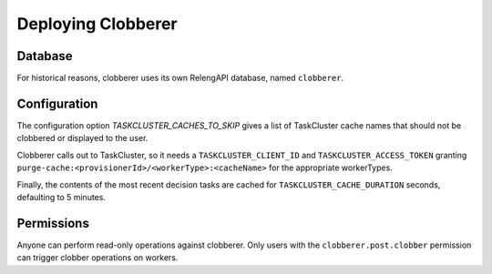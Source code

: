 Deploying Clobberer
===================

Database
--------

For historical reasons, clobberer uses its own RelengAPI database, named ``clobberer``.

Configuration
-------------

The configuration option `TASKCLUSTER_CACHES_TO_SKIP` gives a list of TaskCluster cache names that should not be clobbered or displayed to the user.

Clobberer calls out to TaskCluster, so it needs a ``TASKCLUSTER_CLIENT_ID`` and ``TASKCLUSTER_ACCESS_TOKEN`` granting ``purge-cache:<provisionerId>/<workerType>:<cacheName>`` for the appropriate workerTypes.

Finally, the contents of the most recent decision tasks are cached for ``TASKCLUSTER_CACHE_DURATION`` seconds, defaulting to 5 minutes.

Permissions
-----------

Anyone can perform read-only operations against clobberer.
Only users with the ``clobberer.post.clobber`` permission can trigger clobber operations on workers.
